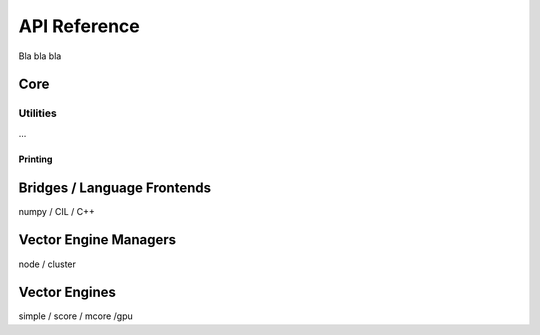 .. _developer_reference:

API Reference
=============

Bla bla bla

Core
----

.. doxygenstruct:: cphvb_array
   :project: Bohrium

.. doxygenfunction:: cphvb_create_array
   :project: Bohrium

.. doxygenfunction:: cphvb_destroy_array
   :project: Bohrium


Utilities
~~~~~~~~~

...

Printing
::::::::

.. doxygensummary:: cphvb_pprint.h
   :project: Bohrium

Bridges / Language Frontends
----------------------------

numpy / CIL / C++


Vector Engine Managers
----------------------

node / cluster

Vector Engines
--------------

simple / score / mcore /gpu


